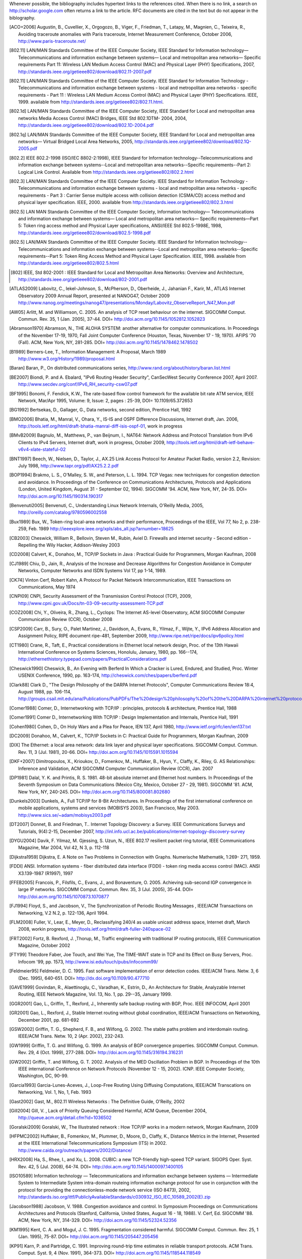 Whenever possible, the bibliography includes hypertext links to the references cited. When there is no link, a search on http://scholar.google.com often returns a link to the article. RFC documents are cited in the text but do not appear in the biblography.


.. [ACO+2006] Augustin, B., Cuvellier, X., Orgogozo, B., Viger, F., Friedman, T., Latapy, M., Magnien, C., Teixeira, R., Avoiding traceroute anomalies with Paris traceroute, Internet Measurement Conference, October 2006, http://www.paris-traceroute.net/
.. [802.11] LAN/MAN Standards Committee of the IEEE Computer Society, IEEE Standard for Information technology— Telecommunications and information exchange between systems— Local and metropolitan area networks— Specific requirements Part 11: Wireless LAN Medium Access Control (MAC) and Physical Layer (PHY) Specifications, 2007, http://standards.ieee.org/getieee802/download/802.11-2007.pdf
.. [802.11] LAN/MAN Standards Committee of the IEEE Computer Society. IEEE Standard for Information Technology - Telecommunications and information exchange between systems - local and  metropolitan area networks - specific requirements - Part 11 : Wireless LAN Medium Access Control (MAC) and Physical Layer (PHY) Specifications. IEEE, 1999. available from http://standards.ieee.org/getieee802/802.11.html.
.. [802.1d] LAN/MAN Standards Committee of the IEEE Computer Society, IEEE Standard for Local and metropolitan area networks Media Access Control (MAC) Bridges, IEEE Std 802.1DTM- 2004, 2004, http://standards.ieee.org/getieee802/download/802.1D-2004.pdf
.. [802.1q] LAN/MAN Standards Committee of the IEEE Computer Society, IEEE Standard for Local and metropolitan area networks— Virtual Bridged Local Area Networks, 2005, http://standards.ieee.org/getieee802/download/802.1Q-2005.pdf
.. [802.2] IEEE 802.2-1998 (ISO/IEC 8802-2:1998), IEEE Standard for Information technology--Telecommunications and information exchange between systems--Local and metropolitan area networks--Specific requirements--Part 2: Logical Link Control. Available from http://standards.ieee.org/getieee802/802.2.html
.. [802.3] LAN/MAN Standards Committee of the IEEE Computer Society. IEEE Standard for Information Technology - Telecommunications and information exchange between systems - local and metropolitan area networks - specific requirements - Part 3 : Carrier Sense multiple access with collision detection (CSMA/CD) access method and physical layer specification. IEEE, 2000. available from http://standards.ieee.org/getieee802/802.3.html
.. [802.5]  LAN MAN Standards Committee of the IEEE Computer Society, Information technology— Telecommunications and information exchange between systems— Local and metropolitan area networks— Specific requirements—Part 5: Token ring access method and Physical Layer specifications, ANSI/IEEE Std 802.5-1998E, 1998, http://standards.ieee.org/getieee802/download/802.5-1998.pdf
.. [802.5] LAN/MAN Standards Committee of the IEEE Computer Society. IEEE Standard for Information technology--Telecommunications and information exchange between systems--Local and metropolitan area networks--Specific requirements--Part 5: Token Ring Access Method and Physical Layer Specification. IEEE, 1998. available from http://standards.ieee.org/getieee802/802.5.html
.. [802] IEEE, Std 802-2001 : IEEE Standard for Local and Metropolitan Area Networks: Overview and Architecture, http://standards.ieee.org/getieee802/download/802-2001.pdf
.. [ATLAS2009] Labovitz, C., Iekel-Johnson, S., McPherson, D., Oberheide, J., Jahanian F., Karir, M., ATLAS Internet Observatory 2009 Annual Report, presented at NANOG47, October 2009 http://www.nanog.org/meetings/nanog47/presentations/Monday/Labovitz_ObserveReport_N47_Mon.pdf
.. [AW05] Arlitt, M. and Williamson, C. 2005. An analysis of TCP reset behaviour on the internet. SIGCOMM Comput. Commun. Rev. 35, 1 (Jan. 2005), 37-44. DOI= http://doi.acm.org/10.1145/1052812.1052823
.. [Abramson1970] Abramson, N., THE ALOHA SYSTEM: another alternative for computer communications. In Proceedings of the November 17-19, 1970, Fall Joint Computer Conference (Houston, Texas, November 17 - 19, 1970). AFIPS '70 (Fall). ACM, New York, NY, 281-285. DOI= http://doi.acm.org/10.1145/1478462.1478502
.. [B1989] Berners-Lee, T., Information Management: A Proposal, March 1989 http://www.w3.org/History/1989/proposal.html
.. [Baran] Baran, P., On distributed communications series, http://www.rand.org/about/history/baran.list.html
.. [BE2007] Biondi, P. and A. Ebalard, "IPv6 Routing Header  Security", CanSecWest Security Conference 2007, April 2007. http://www.secdev.org/conf/IPv6_RH_security-csw07.pdf
.. [BF1995] Bonomi, F.   Fendick, K.W., The rate-based flow control framework for the available bit rate ATM service, IEEE Network, Mar/Apr 1995, Volume: 9,  Issue: 2, pages : 25-39, DOI= 10.1109/65.372653
.. [BG1992] Bertsekas, D., Gallager, G., Data networks, second edition, Prentice Hall, 1992
.. [BMO2006] Bhatia, M., Manral, V., Ohara, Y., IS-IS and OSPF Difference Discussions, Internet draft, Jan. 2006, http://tools.ietf.org/html/draft-bhatia-manral-diff-isis-ospf-01, work in progress
.. [BMvB2009] Bagnulo, M., Matthews, P., van Beijnum, I., NAT64: Network Address and Protocol Translation from IPv6 Clients to IPv4 Servers, Internet draft, work in progress, October 2009, http://tools.ietf.org/html/draft-ietf-behave-v6v4-xlate-stateful-02
.. [BNT1997] Beech, W., Nielsen, D., Taylor, J.,  AX.25 Link Access Protocol for Amateur Packet Radio, version 2.2, Revision: July 1998, http://www.tapr.org/pdf/AX25.2.2.pdf
.. [BOP1994] Brakmo, L. S., O'Malley, S. W., and Peterson, L. L. 1994. TCP Vegas: new techniques for congestion detection and avoidance. In Proceedings of the Conference on Communications Architectures, Protocols and Applications (London, United Kingdom, August 31 - September 02, 1994). SIGCOMM '94. ACM, New York, NY, 24-35. DOI= http://doi.acm.org/10.1145/190314.190317
.. [Benvenuti2005] Benvenuti, C., Understanding Linux Network Internals, O'Reilly Media, 2005, http://oreilly.com/catalog/9780596002558
.. [Bux1989] Bux, W., Token-ring local-area networks and their performance, Proceedings of the IEEE, Vol 77, No 2, p. 238-259, Feb. 1989 http://ieeexplore.ieee.org/xpls/abs_all.jsp?arnumber=18625	
.. [CB2003] Cheswick, William R., Bellovin, Steven M., Rubin, Aviel D. Firewalls and internet security - Second edition - Repelling the Wily Hacker, Addison-Wesley 2003
.. [CD2008] Calvert, K., Donahoo, M., TCP/IP Sockets in Java : Practical Guide for Programmers, Morgan Kaufman, 2008
.. [CJ1989] Chiu, D., Jain, R., Analysis of the Increase and Decrease Algorithms for Congestion Avoidance in Computer Networks, Computer Networks and ISDN Systems Vol 17, pp 1-14, 1989.
.. [CK74] Vinton Cerf, Robert Kahn, A Protocol for Packet Network Intercommunication, IEEE Transactions on Communications, May 1974
.. [CNPI09] CNPI, Security Assessment of the Transmission Control Protocol (TCP), 2009, http://www.cpni.gov.uk/Docs/tn-03-09-security-assessment-TCP.pdf
.. [COZ2008] Chi, Y., Oliveira, R., Zhang, L., Cyclops: The Internet AS-level Observatory, ACM SIGCOMM Computer Communication Review (CCR), October 2008
.. [CSP2009] Carr, B., Sury, O., Palet Martinez, J., Davidson, A., Evans, R., Yilmaz, F., Wijte, Y., IPv6 Address Allocation and Assignment Policy, RIPE document ripe-481, September 2009, http://www.ripe.net/ripe/docs/ipv6policy.html
.. [CT1980] Crane, R., Taft, E., Practical considerations in Ethernet local network design, Proc. of the 13th Hawaii International Conference on Systems Sciences, Honolulu, January, 1980, pp. 166--174, http://ethernethistory.typepad.com/papers/PracticalConsiderations.pdf
.. [Cheswick1990] Cheswick, B., An Evening with Berferd In Which a Cracker is Lured, Endured, and Studied, Proc. Winter USENIX Conference, 1990, pp. 163-174, http://cheswick.com/ches/papers/berferd.pdf
.. [Clark88] Clark D., "The Design Philosophy of the DARPA Internet Protocols", Computer Communications Review 18:4, August 1988, pp. 106-114, http://groups.csail.mit.edu/ana/Publications/PubPDFs/The%20design%20philosophy%20of%20the%20DARPA%20internet%20protocols.pdf
.. [Comer1988] Comer, D., Internetworking with TCP/IP : principles, protocols & architecture, Prentice Hall, 1988
.. [Comer1991] Comer D., Internetworking With TCP/IP : Design Implementation and Internals,  Prentice Hall, 1991
.. [Cohen1980] Cohen, D., On Holy Wars and a Plea for Peace, IEN 137, April 1980, http://www.ietf.org/rfc/ien/ien137.txt
.. [DC2009] Donahoo, M., Calvert, K., TCP/IP Sockets in C: Practical Guide for Programmers, Morgan Kaufman, 2009
.. [DIX] The Ethernet: a local area network: data link layer and physical layer specifications. SIGCOMM Comput. Commun. Rev. 11, 3 (Jul. 1981), 20-66. DOI= http://doi.acm.org/10.1145/1015591.1015594
.. [DKF+2007] Dimitropoulos, X., Krioukov, D., Fomenkov, M., Huffaker, B., Hyun, Y., Claffy, K., Riley, G.  AS Relationships: Inference and Validation, ACM SIGCOMM Computer Communication Review (CCR), Jan. 2007
.. [DP1981] Dalal, Y. K. and Printis, R. S. 1981. 48-bit absolute internet and Ethernet host numbers. In Proceedings of the Seventh Symposium on Data Communications (Mexico City, Mexico, October 27 - 29, 1981). SIGCOMM '81. ACM, New York, NY, 240-245. DOI= http://doi.acm.org/10.1145/800081.802680
.. [Dunkels2003] Dunkels, A., Full TCP/IP for 8-Bit Architectures. In Proceedings of the first international conference on mobile applications, systems and services (MOBISYS 2003), San Francisco, May 2003. http://www.sics.se/~adam/mobisys2003.pdf
.. [DT2007] Donnet, B. and Friedman, T.. Internet Topology Discovery: a Survey. IEEE Communications Surveys and Tutorials, 9(4):2-15, December 2007, http://inl.info.ucl.ac.be/publications/internet-topology-discovery-survey
.. [DYGU2004] Davik, F.  Yilmaz, M.  Gjessing, S.  Uzun, N., IEEE 802.17 resilient packet ring tutorial, IEEE Communications Magazine, Mar 2004, Vol 42, N 3, p. 112-118
.. [Dijkstra1959] Dijkstra, E. A Note on Two Problems in Connection with Graphs. Numerische Mathematik, 1:269- 271, 1959.
.. [FDDI] ANSI. Information systems - fiber distributed data interface (FDDI) - token ring media access control (MAC). ANSI X3.139-1987 (R1997), 1997
.. [FFEB2005] Francois, P., Filsfils, C., Evans, J., and Bonaventure, O. 2005. Achieving sub-second IGP convergence in large IP networks. SIGCOMM Comput. Commun. Rev. 35, 3 (Jul. 2005), 35-44. DOI= http://doi.acm.org/10.1145/1070873.1070877
.. [FJ1994] Floyd, S., and Jacobson, V., The Synchronization of Periodic Routing Messages , IEEE/ACM Transactions on Networking, V.2 N.2, p. 122-136, April 1994.
.. [FLM2008] Fuller, V., Lear, E., Meyer, D., Reclassifying 240/4 as usable unicast address space, Internet draft, March 2008, workin progress, http://tools.ietf.org/html/draft-fuller-240space-02
.. [FRT2002] Fortz, B. Rexford, J. ,Thorup, M., Traffic engineering with traditional IP routing protocols, IEEE Communication Magazine, October 2002
.. [FTY99] Theodore Faber, Joe Touch, and Wei Yue, The TIME-WAIT state in TCP and Its Effect on Busy Servers, Proc. Infocom '99, pp. 1573, http://www.isi.edu/touch/pubs/infocomm99/
.. [Feldmeier95] Feldmeier, D. C. 1995. Fast software implementation of error detection codes. IEEE/ACM Trans. Netw. 3, 6 (Dec. 1995), 640-651. DOI= http://dx.doi.org/10.1109/90.477710
.. [GAVE1999] Govindan, R., Alaettinoglu, C., Varadhan, K., Estrin, D., An Architecture for Stable, Analyzable Internet Routing, IEEE Network Magazine, Vol. 13, No. 1, pp. 29--35, January 1999.
.. [GGR2001] Gao, L., Griffin, T., Rexford, J., Inherently safe backup routing with BGP, Proc. IEEE INFOCOM, April 2001 
.. [GR2001] Gao, L., Rexford, J., Stable Internet routing without global coordination, IEEE/ACM Transactions on Networking, December 2001, pp. 681-692 
.. [GSW2002] Griffin, T. G., Shepherd, F. B., and Wilfong, G. 2002. The stable paths problem and interdomain routing. IEEE/ACM Trans. Netw. 10, 2 (Apr. 2002), 232-243.
.. [GW1999] Griffin, T. G. and Wilfong, G. 1999. An analysis of BGP convergence properties. SIGCOMM Comput. Commun. Rev. 29, 4 (Oct. 1999), 277-288. DOI= http://doi.acm.org/10.1145/316194.316231
.. [GW2002] Griffin, T. and Wilfong, G. T. 2002. Analysis of the MED Oscillation Problem in BGP. In Proceedings of the 10th IEEE international Conference on Network Protocols (November 12 - 15, 2002). ICNP. IEEE Computer Society, Washington, DC, 90-99.
.. [Garcia1993] Garcia-Lunes-Aceves, J., Loop-Free Routing Using Diffusing Computations, IEEE/ACM Transcations on Networking, Vol. 1, No, 1, Feb. 1993
.. [Gast2002] Gast, M., 802.11 Wireless Networks : The Definitive Guide, O'Reilly, 2002
.. [Gill2004] Gill, V. , Lack of Priority Queuing Considered Harmful, ACM Queue, December 2004, http://queue.acm.org/detail.cfm?id=1036502
.. [Goralski2009] Goralski, W., The Illustrated network : How TCP/IP works in a modern network, Morgan Kaufmann, 2009
.. [HFPMC2002] Huffaker, B., Fomenkov, M., Plummer, D., Moore, D., Claffy, K., Distance Metrics in the Internet, Presented at the IEEE International Telecommunications Symposium (ITS) in 2002. http://www.caida.org/outreach/papers/2002/Distance/
.. [HRX2008] Ha, S., Rhee, I., and Xu, L. 2008. CUBIC: a new TCP-friendly high-speed TCP variant. SIGOPS Oper. Syst. Rev. 42, 5 (Jul. 2008), 64-74. DOI= http://doi.acm.org/10.1145/1400097.1400105
.. [ISO10589] Information technology — Telecommunications and information exchange between systems — Intermediate System to Intermediate System intra-domain routeing information exchange protocol for use in conjunction with the protocol for providing the connectionless-mode network service (ISO 8473), 2002, http://standards.iso.org/ittf/PubliclyAvailableStandards/c030932_ISO_IEC_10589_2002(E).zip 
.. [Jacobson1988] Jacobson, V. 1988. Congestion avoidance and control. In Symposium Proceedings on Communications Architectures and Protocols (Stanford, California, United States, August 16 - 18, 1988). V. Cerf, Ed. SIGCOMM '88. ACM, New York, NY, 314-329. DOI= http://doi.acm.org/10.1145/52324.52356
.. [KM1995] Kent, C. A. and Mogul, J. C. 1995. Fragmentation considered harmful. SIGCOMM Comput. Commun. Rev. 25, 1 (Jan. 1995), 75-87. DOI= http://doi.acm.org/10.1145/205447.205456
.. [KP91] Karn, P. and Partridge, C. 1991. Improving round-trip time estimates in reliable transport protocols. ACM Trans. Comput. Syst. 9, 4 (Nov. 1991), 364-373. DOI= http://doi.acm.org/10.1145/118544.118549
.. [KPD1985] Karn, P., Price, H., Diersing, R., Packet radio in amateur service, IEEE Journal on Selected Areas in Communications, 3, May, 1985.
.. [KPS2003] Kaufman, C., Perlman, R., and Sommerfeld, B. DoS protection for UDP-based protocols. In Proceedings of the 10th ACM Conference on Computer and Communications Security (Washington D.C., USA, October 27 - 30, 2003). CCS '03. ACM, New York, NY, 2-7. DOI= http://doi.acm.org/10.1145/948109.948113
.. [KR1995] Kung, N.T.   Morris, R., Credit-based flow control for ATM networks, IEEE Network, Mar/Apr 1995, Volume: 9,  Issue: 2, pages: 40-48, DOI= 10.1109/65.372658
.. [KT1975] Kleinrock, L., Tobagi, F., Packet Switching in Radio Channels: Part I--Carrier Sense Multiple-Access Modes and their Throughput-Delay Characteristics, IEEE Transactions on Communications, Vol. COM-23, No. 12, pp. 1400-1416, December 1975. http://www.cs.ucla.edu/~lk/PS/paper059.pdf
.. [KW2009] Katz, D., Ward, D.,  Bidirectional Forwarding Detection, Internet draft, http://tools.ietf.org/html/draft-ietf-bfd-base-09, Feb 2009, work in progress
.. [KZ1989] Khanna, A. and Zinky, J. 1989. The revised ARPANET routing metric. SIGCOMM Comput. Commun. Rev. 19, 4 (Aug. 1989), 45-56. DOI= http://doi.acm.org/10.1145/75247.75252
.. [KuroseRoss09] Kurose J. and Ross K., Computer networking : a top-down approach featuring the Internet, Addison-Wesley, 2009
.. [Licklider1963] Licklider, J., Memorandum For Members and Affiliates of the Intergalactic Computer Network, 1963, http://www.kurzweilai.net/articles/art0366.html?printable=1
.. [LCCD09] Leiner, B. M., Cerf, V. G., Clark, D. D., Kahn, R. E., Kleinrock, L., Lynch, D. C., Postel, J., Roberts, L. G., and Wolff, S. 2009. A brief history of the internet. SIGCOMM Comput. Commun. Rev. 39, 5 (Oct. 2009), 22-31. DOI= http://doi.acm.org/10.1145/1629607.1629613
.. [LSP1982] Lamport, L., Shostak, R., and Pease, M. 1982. The Byzantine Generals Problem. ACM Trans. Program. Lang. Syst. 4, 3 (Jul. 1982), 382-401. DOI= http://doi.acm.org/10.1145/357172.357176
.. [Leboudec2008] Leboudec, J.-Y., Rate Adaptation Congestion Control and Fairness : a tutorial, Dec. 2008, http://ica1www.epfl.ch/PS_files/LEB3132.pdf
.. [McKusick1999] McKusick, M., Twenty Years of Berkeley Unix : From AT&T-Owned to Freely Redistributable, http://oreilly.com/catalog/opensources/book/kirkmck.html
.. [MRR1979] McQuillan, J. M., Richer, I., and Rosen, E. C. 1979. An overview of the new routing algorithm for the ARPANET. In Proceedings of the Sixth Symposium on Data Communications (Pacific Grove, California, United States, November 27 - 29, 1979). SIGCOMM '79. ACM, New York, NY, 63-68. DOI= http://doi.acm.org/10.1145/800092.802981
.. [MSMO1997] Mathis, M., Semke, J., Mahdavi, J., and Ott, T. 1997. The macroscopic behavior of the TCP congestion avoidance algorithm. SIGCOMM Comput. Commun. Rev. 27, 3 (Jul. 1997), 67-82. DOI= http://doi.acm.org/10.1145/263932.264023
.. [MSV1987] Molle, M., Sohraby, K., Venetsanopoulos, A., Space-Time Models of Asynchronous CSMA Protocols for Local Area Networks, IEEE Journal on Selected Areas in Communications, Volume: 5 Issue: 6, Jul 1987 Page(s): 956 -96, http://www.cs.ucr.edu/~mart/preprints/molle_sohraby_venet_ieee_sac87.pdf
.. [MUF+2007] Mühlbauer, W., Uhlig, S., Fu, B., Meulle, M., and Maennel, O. 2007. In search for an appropriate granularity to model routing policies. In Proceedings of the 2007 Conference on Applications, Technologies, Architectures, and Protocols For Computer Communications (Kyoto, Japan, August 27 - 31, 2007). SIGCOMM '07. ACM, New York, NY, 145-156. DOI= http://doi.acm.org/10.1145/1282380.1282398
.. [Malkin1999] Malkin, G., RIP: An Intra-Domain Routing Protocol, Addison Wesley, 1999
.. [Metcalfe1976] Metcalfe R., Boggs, D. Ethernet: Distributed packet-switching for local computer networks. Communications of the ACM, 19(7):395--404, 1976. http://www.acm.org/pubs/citations/journals/cacm/1976-19-7/p395-metcalfe/
.. [Mills2006] Mills, D.L. Computer Network Time Synchronization: the Network Time Protocol. CRC Press, March 2006, 304 pp.
.. [Miyakawa2008] Miyakawa, S., From IPv4 only To v4/v6 Dual Stack, IETF72 IAB Technical Plenary, July 2008, http://www.nttv6.jp/~miyakawa/IETF72/IETF-IAB-TECH-PLENARY-NTT-miyakawa-extended.pdf
.. [Mogul1995] Mogul, J. , The case for persistent-connection HTTP. In Proceedings of the Conference on Applications, Technologies, Architectures, and Protocols For Computer Communication (Cambridge, Massachusetts, United States, August 28 - September 01, 1995). D. Oran, Ed. SIGCOMM '95. ACM, New York, NY, 299-313. DOI= http://doi.acm.org/10.1145/217382.217465
.. [Moore] Moore, R., Packet switching history, http://rogerdmoore.ca/PS/
.. [Moy1998] Moy, J., OSPF: Anatomy of an Internet Routing Protocol, Addison Wesley, 1998
.. [Paxson99] Paxson, V. End-to-end Internet packet dynamics. SIGCOMM Comput. Commun. Rev. 27, 4 (Oct. 1997), 139-152. DOI= http://doi.acm.org/10.1145/263109.263155
.. [Perlman1985] Perlman, R. 1985. An algorithm for distributed computation of a spanningtree in an extended LAN. SIGCOMM Comput. Commun. Rev. 15, 4 (Sep. 1985), 44-53. DOI= http://doi.acm.org/10.1145/318951.319004
.. [Perlman2000] Perlman, R., Interconnections : Bridges, routers, switches and internetworking protocols, 2nd edition, Addison Wesley, 2000
.. [Perlman2004] Perlman, R., RBridges: Transparent Routing, Proc. IEEE Infocom , March 2004. http://www.ieee-infocom.org/2004/Papers/26_1.PDF
.. [Pouzin1975] Pouzin, L., The CYCLADES Network - Present state and development trends, Symposium on Computer Networks, 1975 pp 8-13., http://rogerdmoore.ca/PS/CIGALE/CYCL2.html
.. [RE1989] Rochlis, J. A. and Eichin, M. W. 1989. With microscope and tweezers: the worm from MIT's perspective. Commun. ACM 32, 6 (Jun. 1989), 689-698. DOI= http://doi.acm.org/10.1145/63526.63528
.. [RJ1995] Ramakrishnan, K. K. and Jain, R. 1995. A binary feedback scheme for congestion avoidance in computer networks with a connectionless network layer. SIGCOMM Comput. Commun. Rev. 25, 1 (Jan. 1995), 138-156. DOI= http://doi.acm.org/10.1145/205447.205461
.. [RY1994] Ramakrishnan, K.K. and Henry Yang, The Ethernet Capture Effect: Analysis and Solution, Proceedings of IEEE 19th Conference on Local Computer Networks, MN, Oct. 1994. http://www2.research.att.com/~kkrama/papers/capture_camera.pdf
.. [Roberts1975] Roberts, L., ALOHA packet system with and without slots and capture. SIGCOMM Comput. Commun. Rev. 5, 2 (Apr. 1975), 28-42. DOI= http://doi.acm.org/10.1145/1024916.1024920
.. [Ross1989] Ross, F., An overview of FDDI: The fiber distributed data interface, IEEE J. Selected Areas in Comm., vol. 7, no. 7, pp. 1043-1051, Sept. 1989
.. [Russel06] Russell A., Rough Consensus and Running Code and the Internet-OSI Standards War, IEEE Annals of the History of Computing, July-September 2006, http://www.computer.org/portal/cms_docs_annals/annals/content/promo2.pdf
.. [SARK2002] Subramanian, L., Agarwal, S., Rexford, J., Katz, R.. Characterizing the Internet hierarchy from multiple vantage points. In IEEE INFOCOM, 2002
.. [SG1990] Scheifler, R., Gettys, J., X Window System: The Complete Reference to Xlib, X Protocol, ICCCM, XLFD, X Version 11, Release 4, Digital Press, http://h30097.www3.hp.com/docs/base_doc/DOCUMENTATION/V51B_ACRO_SUP/XWINSYS.PDF
.. [SGP98] Stone, J., Greenwald, M., Partridge, C., and Hughes, J. 1998. Performance of checksums and CRC's over real data. IEEE/ACM Trans. Netw. 6, 5 (Oct. 1998), 529-543. DOI= http://dx.doi.org/10.1109/90.731187
.. [SH1980] Shoch, J. F. and Hupp, J. A. Measured performance of an Ethernet local network. Commun. ACM 23, 12 (Dec. 1980), 711-721. DOI= http://doi.acm.org/10.1145/359038.359044
.. [SH2004] Senapathi, S., Hernandez, R., Introduction to TCP Offload Engines, March 2004,  http://www.dell.com/downloads/global/power/1q04-her.pdf
.. [SMM1998] Semke, J., Mahdavi, J., and Mathis, M. 1998. Automatic TCP buffer tuning. SIGCOMM Comput. Commun. Rev. 28, 4 (Oct. 1998), 315-323. DOI= http://doi.acm.org/10.1145/285243.285292
.. [SPMR09] Stigge, M., Plotz, H., Muller, W., Redlich, J., Reversing CRC - Theory and Practice. Berlin: Humboldt University Berlin. pp. 24. http://sar.informatik.hu-berlin.de/research/publications/SAR-PR-2006-05/SAR-PR-2006-05_.pdf
.. [STBT2009] Sridharan, M., Tan, K., Bansal, D., Thaler, D., Compound TCP: A New TCP Congestion Control for High-Speed and Long Distance Networks, Internet draft, work in progress, April 2009, http://tools.ietf.org/html/draft-sridharan-tcpm-ctcp-02
.. [Seifert2008] Seifert, R., Edwards, J., The All-New Switch Book : The complete guide to LAN switching technology, Wiley, 2008, http://eu.wiley.com/WileyCDA/WileyTitle/productCd-0470287152,descCd-authorInfo.html
.. [Selinger] Selinger, P., MD5 collision demo, http://www.mscs.dal.ca/~selinger/md5collision/
.. [Sklower89] Sklower, K. 1989. Improving the efficiency of the OSI checksum calculation. SIGCOMM Comput. Commun. Rev. 19, 5 (Oct. 1989), 32-43. DOI= http://doi.acm.org/10.1145/74681.74684
.. [Smm98] Semke, J., Mahdavi, J., and Mathis, M. 1998. Automatic TCP buffer tuning. SIGCOMM Comput. Commun. Rev. 28, 4 (Oct. 1998), 315-323. DOI= http://doi.acm.org/10.1145/285243.285292
.. [Stevens1994] Stevens, R., TCP/IP Illustrated : the Protocols, Addison-Wesley, 1994
.. [Stevens1998] Stevens, R., UNIX Network Programming, Volume 1, Second Edition: Networking APIs: Sockets and XTI, Prentice Hall, 1998
.. [Stewart1998] Stewart, J., BGP4: Inter-Domain Routing In The Internet, Addison-Wesley, 1998 
.. [Stoll1988] Stoll, C. 1988. Stalking the wily hacker. Commun. ACM 31, 5 (May. 1988), 484-497. DOI= http://doi.acm.org/10.1145/42411.42412
.. [TE1993] Tsuchiya, P. F. and Eng, T. 1993. Extending the IP internet through address reuse. SIGCOMM Comput. Commun. Rev. 23, 1 (Jan. 1993), 16-33. DOI= http://doi.acm.org/10.1145/173942.173944
.. [Thomborson1992] Thomborson, C., The V.42bis Standard for Data-Compressing Modems, IEEE Micro, September/October 1992 (vol. 12 no. 5), pp. 41-53, http://www.computer.org/portal/web/csdl/doi/10.1109/40.166712
.. [Unicode] The Unicode Consortium. The Unicode Standard, Version 5.0.0, defined by: The Unicode Standard, Version 5.0 (Boston, MA, Addison-Wesley, 2007. ISBN 0-321-48091-0), http://unicode.org/versions/Unicode5.0.0/
.. [VPD2004] Vasseur, J., Pickavet, M., and Demeester, P. 2004 Network Recovery: Protection and Restoration of Optical, Sonet-Sdh, Ip, and MPLS. Morgan Kaufmann Publishers Inc.
.. [Varghese2005] Varghese, G. , Network Algorithmics: An Interdisciplinary Approach to Designing Fast Networked Devices, Morgan Kaufmann, 2005
.. [Vyncke2007] Vyncke, E., Paggen, C., LAN Switch Security: What Hackers Know About Your Switches, Cisco Press, 2007, http://www.ciscopress.com/bookstore/product.asp?isbn=1587052563
.. [WB2008] Waserman, M., Baker, F., IPv6-to-IPv6 Network Address Translation (NAT66), Internet draft, November 2008, http://tools.ietf.org/html/draft-mrw-behave-nat66-02
.. [WMH2008] Wilson, P., Michaelson, G., Huston, G., Redesignation of 240/4 from "Future Use" to "Private Use", Internet draft, September 2008, work in progress, http://tools.ietf.org/html/draft-wilson-class-e-02
.. [WMS2004] White, R., Mc Pherson, D., Srihari, S., Practical BGP, Addison-Wesley, 2004, http://my.safaribooksonline.com/0321127005/
.. [Watson1981] Watson, R.  Timer-Based Mechanisms in Reliable Transport Protocol Connection Management. Computer Networks 5: 47-56 (1981)
.. [Williams1993] Williams, R. A painless guide to CRC error detection algorithms, August 1993, unpublished manuscript, http://www.ross.net/crc/download/crc_v3.txt
.. [X200] ITU-T, recommendation X.200, Open Systems Interconnection - Model and Notation, 1994, http://www.itu.int/rec/T-REC-X.200-199407-I/en
.. [X224] ITU-T, recommendation X.224 : Information technology - Open Systems Interconnection - Protocol for providing the connection-mode transport service, 1995, http://www.itu.int/rec/T-REC-X.224-199511-I/en/
.. [Zimmermann80] Zimmermann, H., OSI Reference Model - The ISO Model of Architecture for Open Systems InterconnectionPDF (776 KB), IEEE Transactions on Communications, vol. 28, no. 4, April 1980, pp. 425 - 432. http://www.comsoc.org/livepubs/50_journals/pdf/RightsManagement_eid=136833.pdf

